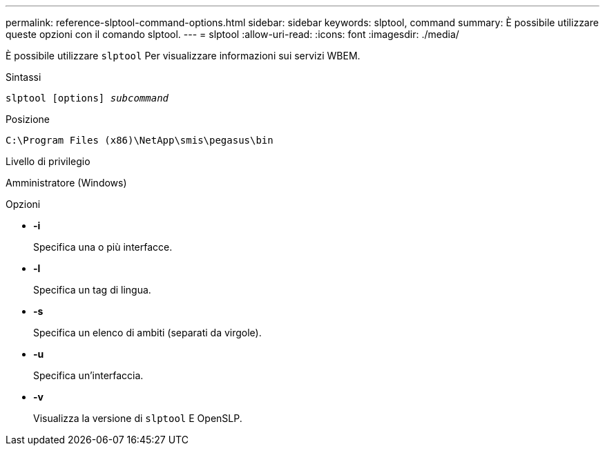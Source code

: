 ---
permalink: reference-slptool-command-options.html 
sidebar: sidebar 
keywords: slptool, command 
summary: È possibile utilizzare queste opzioni con il comando slptool. 
---
= slptool
:allow-uri-read: 
:icons: font
:imagesdir: ./media/


[role="lead"]
È possibile utilizzare `slptool` Per visualizzare informazioni sui servizi WBEM.

.Sintassi
`slptool [options] _subcommand_`

.Posizione
`C:\Program Files (x86)\NetApp\smis\pegasus\bin`

.Livello di privilegio
Amministratore (Windows)

.Opzioni
* *-i*
+
Specifica una o più interfacce.

* *-l*
+
Specifica un tag di lingua.

* *-s*
+
Specifica un elenco di ambiti (separati da virgole).

* *-u*
+
Specifica un'interfaccia.

* *-v*
+
Visualizza la versione di `slptool` E OpenSLP.


